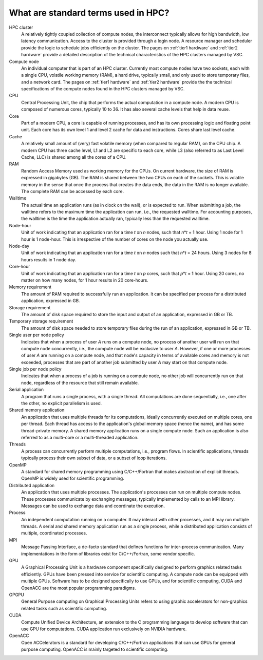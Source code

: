 .. _standard terms:

What are standard terms used in HPC?
====================================

HPC cluster
   A relatively tightly coupled collection of compute nodes, the interconnect
   typically allows for high bandwidth, low latency communication. Access to
   the cluster is provided through a login node. A resource manager and
   scheduler provide the logic to schedule jobs efficiently on the cluster.
   The pages on :ref:`tier1 hardware` and :ref:`tier2 hardware` provide a
   detailed description of the technical characteristics of the HPC clusters
   managed by VSC.
Compute node
   An individual computer that is part of an HPC cluster. Currently most
   compute nodes have two sockets, each with a single CPU, volatile working
   memory (RAM), a hard drive, typically small, and only used to store
   temporary files, and a network card. 
   The pages on :ref:`tier1 hardware` and :ref:`tier2 hardware` provide the
   the technical specifications of the compute nodes found in the HPC clusters
   managed by VSC.
CPU
   Central Processing Unit, the chip that performs the actual
   computation in a compute node. A modern CPU is composed of numerous
   cores, typically 10 to 36. It has also several cache levels that help
   in data reuse.
Core
   Part of a modern CPU, a core is capable of running
   processes, and has its own processing logic and floating point unit.
   Each core has its own level 1 and level 2 cache for data and
   instructions. Cores share last level cache.
Cache
   A relatively small amount of (very) fast volatile memory (when
   compared to regular RAM), on the CPU chip. A modern CPU has three
   cache level, L1 and L2 are specific to each core, while L3 (also
   referred to as Last Level Cache, LLC) is shared among all the cores
   of a CPU.
RAM
   Random Access Memory used as working memory for the CPUs. On
   current hardware, the size of RAM is expressed in gigabytes (GB). The
   RAM is shared between the two CPUs on each of the sockets. This is
   volatile memory in the sense that once the process that creates the
   data ends, the data in the RAM is no longer available. The complete
   RAM can be accessed by each core.
Walltime
   The actual time an application runs (as in clock on the
   wall), or is expected to run. When submitting a job, the walltime
   refers to the maximum time the application can run, i.e.,
   the requested walltime. For accounting purposes, the walltime is the
   time the application actually ran, typically less than the
   requested walltime.
Node-hour
   Unit of work indicating that an application ran for a
   time *t* on *n* nodes, such that *n*\ \*\ *t* = 1 hour. Using 1 node
   for 1 hour is 1 node-hour. This is irrespective of the number of
   cores on the node you actually use.
Node-day
   Unit of work indicating that an application ran for a
   time *t* on *n* nodes such that *n*\ \*\ *t* = 24 hours. Using 3
   nodes for 8 hours results in 1 node day.
Core-hour
   Unit of work indicating that an application ran for a
   time *t* on *p* cores, such that *p*\ \*\ *t* = 1 hour. Using 20
   cores, no matter on how many nodes, for 1 hour results in 20
   core-hours.
Memory requirement
   The amount of RAM required to successfully run
   an application. It can be specified per process for a distributed
   application, expressed in GB.
Storage requirement
   The amount of disk space required to store the
   input and output of an application, expressed in GB or TB.
Temporary storage requirement
   The amount of disk space needed to store temporary files during the run of
   an application, expressed in GB or TB.
Single user per node policy
   Indicates that when a process of
   user *A* runs on a compute node, no process of another user will run
   on that compute node concurrently, i.e., the compute node will be
   exclusive to user *A*. However, if one or more processes of user *A*
   are running on a compute node, and that node's capacity in terms of
   available cores and memory is not exceeded, processes that are part of
   another job submitted by user *A* may start on that compute node.
Single job per node policy
   Indicates that when a process of a job is running on a compute node,
   no other job will concurrently run on that node, regardless of the
   resource that still remain available.
Serial application
   A program that runs a single process, with a
   single thread. All computations are done sequentially, i.e., one
   after the other, no explicit parallelism is used.
Shared memory application
   An application that uses multiple threads for its computations, ideally
   concurrently executed on multiple cores, one per thread.
   Each thread has access to the
   application's global memory space (hence the name), and has some
   thread-private memory. A shared memory application runs on a single
   compute node. Such an application is also referred to as a multi-core
   or a multi-threaded application.
Threads
   A process can concurrently perform multiple computations, i.e., program
   flows.  In scientific applications, threads typically process their own
   subset of data, or a subset of loop iterations.
OpenMP
   A standard for shared memory programming using C/C++/Fortran that makes
   abstraction of explicit threads.  OpenMP is widely used for scientific
   programming.
Distributed application
   An application that uses multiple processes.  The application's
   processes can run on multiple compute nodes.  These processes
   communicate by exchanging messages, typically implemented by calls
   to an MPI library. Messages can be used to exchange data and coordinate
   the execution.
Process
   An independent computation running on a computer. It may
   interact with other processes, and it may run multiple threads. A
   serial and shared memory application run as a single process, while a
   distributed application consists of multiple, coordinated processes.
MPI
   Message Passing Interface, a de-facto standard that defines
   functions for inter-process communication. Many implementations in
   the form of libraries exist for C/C++/Fortran, some vendor specific.
GPU
   A Graphical Processing Unit is a hardware component specifically designed
   to perform graphics related tasks efficiently.  GPUs have been pressed
   into service for scientific computing.  A compute node can be equipped
   with multiple GPUs.  Software has to be designed specifically to use
   GPUs, and for scientific computing, CUDA and OpenACC are the most
   popular programming paradigms.
GPGPU
   General Purpose computing on Graphical Processing Units refers to using
   graphic accelerators for non-graphics related tasks such as scientific
   computing.
CUDA
   Compute Unified Device Architecture, an extension to the C programming
   language to develop software that can use GPU for computations.  CUDA
   application run exclusively on NVIDIA hardware.
OpenACC
   Open ACCelerators is a standard for developing C/C++/Fortran applications
   that can use GPUs for general purpose computing.  OpenACC is mainly
   targeted to scientific computing.
